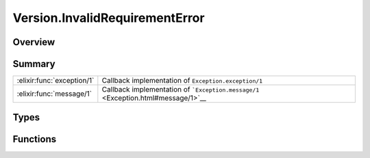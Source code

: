 Version.InvalidRequirementError
==============================================================

.. elixir:module:: Version.InvalidRequirementError

   :mtype: exception

Overview
--------






Summary
-------

========================== =
:elixir:func:`exception/1` Callback implementation of ``Exception.exception/1`` 

:elixir:func:`message/1`   Callback implementation of ```Exception.message/1`` <Exception.html#message/1>`__ 
========================== =



Types
-----

.. elixir:type:: Version.InvalidRequirementError.t/0

   :elixir:type:`t/0` :: %Version.InvalidRequirementError{__exception__: term, message: term}
   





Functions
---------

.. elixir:function:: Version.InvalidRequirementError.exception/1
   :sig: exception(args)


   Specs:
   
 
   * exception(term) :: :elixir:type:`t/0`
 

   
   Callback implementation of ``Exception.exception/1``.
   
   

.. elixir:function:: Version.InvalidRequirementError.message/1
   :sig: message(exception)


   Specs:
   
 
   * message(:elixir:type:`t/0`) :: :elixir:type:`String.t/0`
 

   
   Callback implementation of
   ```Exception.message/1`` <Exception.html#message/1>`__.
   
   







